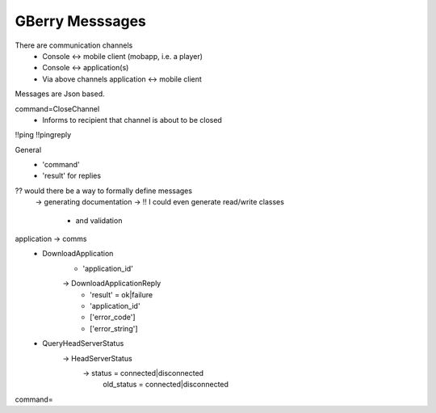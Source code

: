 GBerry Messsages
================

There are communication channels
 * Console <-> mobile client (mobapp, i.e. a player)
 * Console <-> application(s)
 * Via above channels application <-> mobile client
 
Messages are Json based.
 
 
command=CloseChannel
 - Informs to recipient that channel is about to be closed
 
 
!!ping
!!pingreply

General
 * 'command'
 * 'result' for replies
 
 
?? would there be a way to formally define messages
  -> generating documentation
  -> !! I could even generate read/write classes
    * and validation
    
application -> comms
 * DownloadApplication
    * 'application_id'
    -> DownloadApplicationReply
	* 'result' = ok|failure
	* 'application_id'
	* ['error_code']
	* ['error_string']

 * QueryHeadServerStatus
    -> HeadServerStatus
         -> status = connected|disconnected
            old_status = connected|disconnected
	

    
    
command=